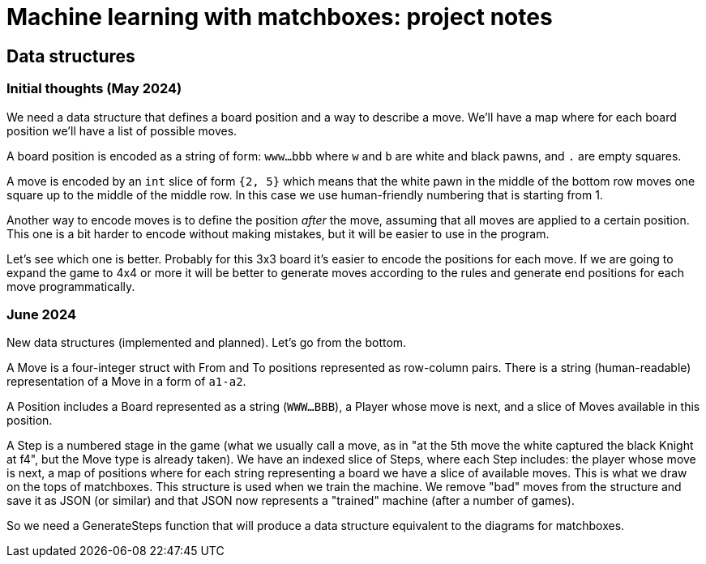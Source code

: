 = Machine learning with matchboxes: project notes

== Data structures

=== Initial thoughts (May 2024)

We need a data structure that defines a board position and a way to describe a move.
We'll have a map where for each board position we'll have a list of possible moves.

A board position is encoded as a string of form: `www...bbb` where `w` and `b` are white and black pawns, and `.` are empty squares.

A move is encoded by an `int` slice of form `{2, 5}` which means that the white pawn in the middle of the bottom row
moves one square up to the middle of the middle row.
In this case we use human-friendly numbering that is starting from 1.

Another way to encode moves is to define the position _after_ the move, assuming that all moves are applied to a certain position.
This one is a bit harder to encode without making mistakes, but it will be easier to use in the program.

Let's see which one is better.
Probably for this 3x3 board it's easier to encode the positions for each move.
If we are going to expand the game to 4x4 or more it will be better to generate moves according to the rules and
generate end positions for each move programmatically.

=== June 2024

New data structures (implemented and planned). Let's go from the bottom.

A Move is a four-integer struct with From and To positions represented as row-column pairs.
There is a string (human-readable) representation of a Move in a form of `a1-a2`.

A Position includes a Board represented as a string (`WWW...BBB`), a Player whose move is next,
and a slice of Moves available in this position.

A Step is a numbered stage in the game (what we usually call a move, as in "at the 5th move the white captured the black Knight at f4", but the Move type is already taken).
We have an indexed slice of Steps, where each Step includes: the player whose move is next, a map of positions where for each string representing a board
we have a slice of available moves.
This is what we draw on the tops of matchboxes.
This structure is used when we train the machine.
We remove "bad" moves from the structure and save it as JSON (or similar) and that JSON now represents a "trained" machine (after a number of games).

So we need a GenerateSteps function that will produce a data structure equivalent to the diagrams for matchboxes.

